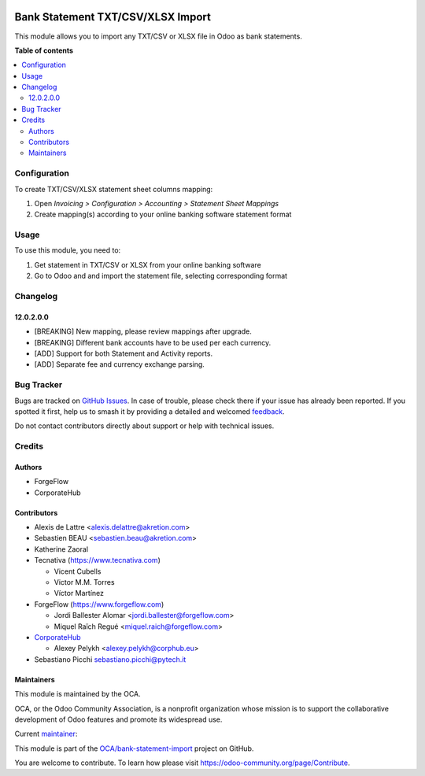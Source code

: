 .. image:: https://odoo-community.org/readme-banner-image
   :target: https://odoo-community.org/get-involved?utm_source=readme
   :alt: Odoo Community Association

==================================
Bank Statement TXT/CSV/XLSX Import
==================================

.. 
   !!!!!!!!!!!!!!!!!!!!!!!!!!!!!!!!!!!!!!!!!!!!!!!!!!!!
   !! This file is generated by oca-gen-addon-readme !!
   !! changes will be overwritten.                   !!
   !!!!!!!!!!!!!!!!!!!!!!!!!!!!!!!!!!!!!!!!!!!!!!!!!!!!
   !! source digest: sha256:e91b66bd2dd7b69e871f22ebaea435ecc394e62eddbff8c196ccfb3f58c63d9a
   !!!!!!!!!!!!!!!!!!!!!!!!!!!!!!!!!!!!!!!!!!!!!!!!!!!!

.. |badge1| image:: https://img.shields.io/badge/maturity-Beta-yellow.png
    :target: https://odoo-community.org/page/development-status
    :alt: Beta
.. |badge2| image:: https://img.shields.io/badge/license-AGPL--3-blue.png
    :target: http://www.gnu.org/licenses/agpl-3.0-standalone.html
    :alt: License: AGPL-3
.. |badge3| image:: https://img.shields.io/badge/github-OCA%2Fbank--statement--import-lightgray.png?logo=github
    :target: https://github.com/OCA/bank-statement-import/tree/17.0/account_statement_import_sheet_file
    :alt: OCA/bank-statement-import
.. |badge4| image:: https://img.shields.io/badge/weblate-Translate%20me-F47D42.png
    :target: https://translation.odoo-community.org/projects/bank-statement-import-17-0/bank-statement-import-17-0-account_statement_import_sheet_file
    :alt: Translate me on Weblate
.. |badge5| image:: https://img.shields.io/badge/runboat-Try%20me-875A7B.png
    :target: https://runboat.odoo-community.org/builds?repo=OCA/bank-statement-import&target_branch=17.0
    :alt: Try me on Runboat

|badge1| |badge2| |badge3| |badge4| |badge5|

This module allows you to import any TXT/CSV or XLSX file in Odoo as
bank statements.

**Table of contents**

.. contents::
   :local:

Configuration
=============

To create TXT/CSV/XLSX statement sheet columns mapping:

1. Open *Invoicing > Configuration > Accounting > Statement Sheet
   Mappings*
2. Create mapping(s) according to your online banking software statement
   format

Usage
=====

To use this module, you need to:

1. Get statement in TXT/CSV or XLSX from your online banking software
2. Go to Odoo and and import the statement file, selecting corresponding
   format

Changelog
=========

12.0.2.0.0
----------

- [BREAKING] New mapping, please review mappings after upgrade.
- [BREAKING] Different bank accounts have to be used per each currency.
- [ADD] Support for both Statement and Activity reports.
- [ADD] Separate fee and currency exchange parsing.

Bug Tracker
===========

Bugs are tracked on `GitHub Issues <https://github.com/OCA/bank-statement-import/issues>`_.
In case of trouble, please check there if your issue has already been reported.
If you spotted it first, help us to smash it by providing a detailed and welcomed
`feedback <https://github.com/OCA/bank-statement-import/issues/new?body=module:%20account_statement_import_sheet_file%0Aversion:%2017.0%0A%0A**Steps%20to%20reproduce**%0A-%20...%0A%0A**Current%20behavior**%0A%0A**Expected%20behavior**>`_.

Do not contact contributors directly about support or help with technical issues.

Credits
=======

Authors
-------

* ForgeFlow
* CorporateHub

Contributors
------------

- Alexis de Lattre <alexis.delattre@akretion.com>
- Sebastien BEAU <sebastien.beau@akretion.com>
- Katherine Zaoral
- Tecnativa (https://www.tecnativa.com)

  - Vicent Cubells
  - Victor M.M. Torres
  - Víctor Martínez

- ForgeFlow (https://www.forgeflow.com)

  - Jordi Ballester Alomar <jordi.ballester@forgeflow.com>
  - Miquel Raïch Regué <miquel.raich@forgeflow.com>

- `CorporateHub <https://corporatehub.eu/>`__

  - Alexey Pelykh <alexey.pelykh@corphub.eu>

- Sebastiano Picchi sebastiano.picchi@pytech.it

Maintainers
-----------

This module is maintained by the OCA.

.. image:: https://odoo-community.org/logo.png
   :alt: Odoo Community Association
   :target: https://odoo-community.org

OCA, or the Odoo Community Association, is a nonprofit organization whose
mission is to support the collaborative development of Odoo features and
promote its widespread use.

.. |maintainer-alexey-pelykh| image:: https://github.com/alexey-pelykh.png?size=40px
    :target: https://github.com/alexey-pelykh
    :alt: alexey-pelykh

Current `maintainer <https://odoo-community.org/page/maintainer-role>`__:

|maintainer-alexey-pelykh| 

This module is part of the `OCA/bank-statement-import <https://github.com/OCA/bank-statement-import/tree/17.0/account_statement_import_sheet_file>`_ project on GitHub.

You are welcome to contribute. To learn how please visit https://odoo-community.org/page/Contribute.
